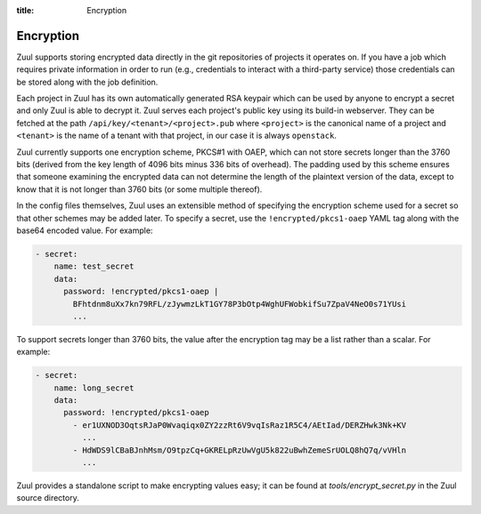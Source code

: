 :title: Encryption

.. _encryption:

Encryption
==========

Zuul supports storing encrypted data directly in the git repositories
of projects it operates on.  If you have a job which requires private
information in order to run (e.g., credentials to interact with a
third-party service) those credentials can be stored along with the
job definition.

Each project in Zuul has its own automatically generated RSA keypair
which can be used by anyone to encrypt a secret and only Zuul is able
to decrypt it.  Zuul serves each project's public key using its
build-in webserver.  They can be fetched at the path
``/api/key/<tenant>/<project>.pub`` where ``<project>`` is the
canonical name of a project and ``<tenant>`` is the name of a tenant
with that project, in our case it is always ``openstack``.

Zuul currently supports one encryption scheme, PKCS#1 with OAEP, which
can not store secrets longer than the 3760 bits (derived from the key
length of 4096 bits minus 336 bits of overhead).  The padding used by
this scheme ensures that someone examining the encrypted data can not
determine the length of the plaintext version of the data, except to
know that it is not longer than 3760 bits (or some multiple thereof).

In the config files themselves, Zuul uses an extensible method of
specifying the encryption scheme used for a secret so that other
schemes may be added later.  To specify a secret, use the
``!encrypted/pkcs1-oaep`` YAML tag along with the base64 encoded
value.  For example:

.. code-block:: yaml

  - secret:
      name: test_secret
      data:
        password: !encrypted/pkcs1-oaep |
          BFhtdnm8uXx7kn79RFL/zJywmzLkT1GY78P3bOtp4WghUFWobkifSu7ZpaV4NeO0s71YUsi
          ...

To support secrets longer than 3760 bits, the value after the
encryption tag may be a list rather than a scalar.  For example:

.. code-block:: yaml

  - secret:
      name: long_secret
      data:
        password: !encrypted/pkcs1-oaep
          - er1UXNOD3OqtsRJaP0Wvaqiqx0ZY2zzRt6V9vqIsRaz1R5C4/AEtIad/DERZHwk3Nk+KV
            ...
          - HdWDS9lCBaBJnhMsm/O9tpzCq+GKRELpRzUwVgU5k822uBwhZemeSrUOLQ8hQ7q/vVHln
            ...

Zuul provides a standalone script to make encrypting values easy; it
can be found at `tools/encrypt_secret.py` in the Zuul source
directory.

.. program-output:: python3 ../../tools/encrypt_secret.py --help

